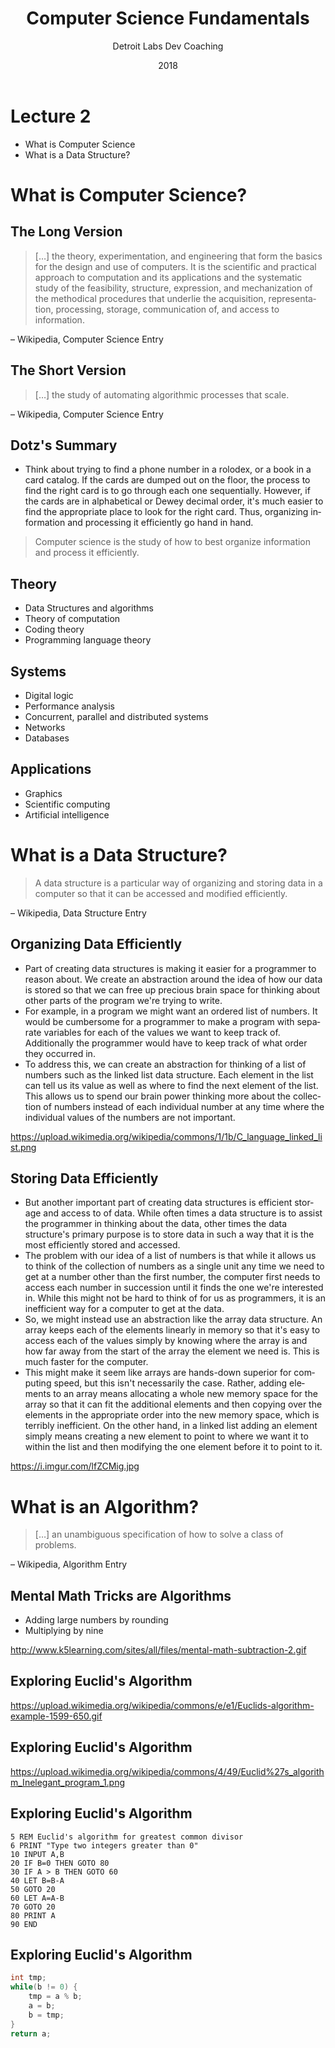 #+TITLE:  Computer Science Fundamentals
#+AUTHOR: Detroit Labs Dev Coaching
#+DATE:   2018
#+EMAIL:  ndotz@detroitlabs.com
#+LANGUAGE:  en
#+OPTIONS:   H:3 num:nil toc:nil \n:nil @:t ::t |:t ^:t -:t f:t *:t <:t
#+OPTIONS:   skip:nil d:nil todo:t pri:nil tags:not-in-toc timestamp:nil
#+INFOJS_OPT: view:nil toc:nil ltoc:t mouse:underline buttons:0 path:http://orgmode.org/org-info.js
#+EXPORT_SELECT_TAGS: export
#+EXPORT_EXCLUDE_TAGS: noexport
#+REVEAL_PLUGINS: (highlight notes)
#+REVEAL_THEME: league
#+REVEAL_MARGIN: 0.2
# #+REVEAL_MIN_SCALE: 0.5
# #+REVEAL_MAX_SCALE: 2.5
#+REVEAL_EXTRA_CSS: ./presentation.css

* Lecture 2
   #+BEGIN_NOTES
   - What is Computer Science
   - What is a Data Structure?
   #+END_NOTES
* What is Computer Science?
** The Long Version
   #+BEGIN_NOTES
   #+END_NOTES
   #+BEGIN_QUOTE
   [...] the theory, experimentation, and engineering that form the
   basics for the design and use of computers. It is the scientific
   and practical approach to computation and its applications and the
   systematic study of the feasibility, structure, expression, and
   mechanization of the methodical procedures that underlie the
   acquisition, representation, processing, storage, communication of,
   and access to information.
   #+END_QUOTE
   -- Wikipedia, Computer Science Entry
** The Short Version
   #+BEGIN_NOTES
   #+END_NOTES
   #+BEGIN_QUOTE
   [...] the study of automating algorithmic processes that scale.
   #+END_QUOTE
   -- Wikipedia, Computer Science Entry
** Dotz's Summary
   #+BEGIN_NOTES
   - Think about trying to find a phone number in a rolodex, or a book
     in a card catalog. If the cards are dumped out on the floor, the
     process to find the right card is to go through each one
     sequentially. However, if the cards are in alphabetical or Dewey
     decimal order, it's much easier to find the appropriate place to
     look for the right card. Thus, organizing information and
     processing it efficiently go hand in hand.
   #+END_NOTES
   #+BEGIN_QUOTE
   Computer science is the study of how to best organize information
   and process it efficiently.
   #+END_QUOTE
** Theory
   #+BEGIN_NOTES
   - Data Structures and algorithms
   - Theory of computation
   - Coding theory
   - Programming language theory
   #+END_NOTES
** Systems
   #+BEGIN_NOTES
   - Digital logic
   - Performance analysis
   - Concurrent, parallel and distributed systems
   - Networks
   - Databases
   #+END_NOTES
** Applications
   #+BEGIN_NOTES
   - Graphics
   - Scientific computing
   - Artificial intelligence
   #+END_NOTES
* What is a Data Structure?
   #+BEGIN_NOTES
   #+END_NOTES
   #+BEGIN_QUOTE
   A data structure is a particular way of organizing and storing data
   in a computer so that it can be accessed and modified efficiently.
   #+END_QUOTE
   -- Wikipedia, Data Structure Entry
** Organizing Data Efficiently
   #+BEGIN_NOTES
   - Part of creating data structures is making it easier for a
     programmer to reason about. We create an abstraction around the
     idea of how our data is stored so that we can free up precious
     brain space for thinking about other parts of the program we're
     trying to write.
   - For example, in a program we might want an ordered list of
     numbers. It would be cumbersome for a programmer to make a
     program with separate variables for each of the values we want to
     keep track of. Additionally the programmer would have to keep
     track of what order they occurred in.
   - To address this, we can create an abstraction for thinking of a
     list of numbers such as the linked list data structure. Each
     element in the list can tell us its value as well as where to
     find the next element of the list. This allows us to spend our
     brain power thinking more about the collection of numbers instead
     of each individual number at any time where the individual values
     of the numbers are not important.
   #+END_NOTES
   https://upload.wikimedia.org/wikipedia/commons/1/1b/C_language_linked_list.png
** Storing Data Efficiently
   #+BEGIN_NOTES
   - But another important part of creating data structures is efficient
     storage and access to of data. While often times a data structure
     is to assist the programmer in thinking about the data, other
     times the data structure's primary purpose is to store data in
     such a way that it is the most efficiently stored and accessed.
   - The problem with our idea of a list of numbers is that while it
     allows us to think of the collection of numbers as a single unit
     any time we need to get at a number other than the first number,
     the computer first needs to access each number in succession
     until it finds the one we're interested in. While this might not
     be hard to think of for us as programmers, it is an inefficient
     way for a computer to get at the data.
   - So, we might instead use an abstraction like the array data
     structure. An array keeps each of the elements linearly in memory
     so that it's easy to access each of the values simply by knowing
     where the array is and how far away from the start of the array
     the element we need is. This is much faster for the computer.
   - This might make it seem like arrays are hands-down superior for
     computing speed, but this isn't necessarily the case. Rather,
     adding elements to an array means allocating a whole new memory
     space for the array so that it can fit the additional elements
     and then copying over the elements in the appropriate order into
     the new memory space, which is terribly inefficient. On the other
     hand, in a linked list adding an element simply means creating a
     new element to point to where we want it to within the list and
     then modifying the one element before it to point to it.
   #+END_NOTES
   #+ATTR_HTML: :height 50%, :width 50%
   https://i.imgur.com/lfZCMig.jpg
* What is an Algorithm?
  #+BEGIN_NOTES
  #+END_NOTES
  #+BEGIN_QUOTE
  [...] an unambiguous specification of how to solve a class of problems.
  #+END_QUOTE
  -- Wikipedia, Algorithm Entry
** Mental Math Tricks are Algorithms
   #+BEGIN_NOTES
   - Adding large numbers by rounding
   - Multiplying by nine
   #+END_NOTES
   http://www.k5learning.com/sites/all/files/mental-math-subtraction-2.gif
** Exploring Euclid's Algorithm
   #+BEGIN_NOTES
   #+END_NOTES
   https://upload.wikimedia.org/wikipedia/commons/e/e1/Euclids-algorithm-example-1599-650.gif
** Exploring Euclid's Algorithm
   #+BEGIN_NOTES
   #+END_NOTES
   https://upload.wikimedia.org/wikipedia/commons/4/49/Euclid%27s_algorithm_Inelegant_program_1.png
** Exploring Euclid's Algorithm
   #+BEGIN_SRC basic
    5 REM Euclid's algorithm for greatest common divisor
    6 PRINT "Type two integers greater than 0"
    10 INPUT A,B
    20 IF B=0 THEN GOTO 80
    30 IF A > B THEN GOTO 60
    40 LET B=B-A
    50 GOTO 20
    60 LET A=A-B
    70 GOTO 20
    80 PRINT A
    90 END
   #+END_SRC
** Exploring Euclid's Algorithm
   #+BEGIN_SRC c
   int tmp;
   while(b != 0) {
       tmp = a % b;
       a = b;
       b = tmp;
   }
   return a;
   #+END_SRC

